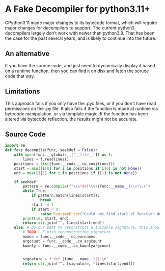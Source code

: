 * A Fake Decompiler for python3.11+
CPython3.11 made major changes to its bytecode format, which will require major changes for decompilers to support.  The current python3 decompilers largely don't work with newer than python3.8.  That has been the case for the past several years, and is likely to continue into the future.

** An alternative
If you have the source code, and just need to dynamically display it based on a runtime function, then you can find it on disk and fetch the soruce code that way.

** Limitations
This approach fails if you only have the .pyc files, or if you don't have read permissions on the .py file.  It also fails if the function is made at runtime via bytecode manipulation, or via template magic.  If the function has been altered via bytecode reflection, the results might not be accurate.

** Source Code
#+begin_src python :tangle fake_decompile.py
import re
def fake_decompile(func, seekdef = False):
    with open(func.__globals__['__file__']) as f:
        lines = f.readlines()
    positions = list(func.__code__.co_positions())
    start = min([i[0] for i in positions if i[0] is not None])
    end = max([i[1] for i in positions if i[1] is not None])

    if seekdef:
        pattern = re.compile(f"\\s*def\\s+{func.__name__}\\s*\\(")
        while True:
            if pattern.match(lines[start]):
                break
            start -= 1
            if start < 0:
                raise RuntimeError("Could not find start of function definition.  Is it a lambda?")
        print(18, start, end)
        return str.join("", lines[start:end])
    else: # Do our best to reconstruct a suitable signature, this should work passably even for lambdas
        # TODO:  Finish reconstructing signature
        names = func.__code__.co_varnames
        argcount = func.__code__.co_argcount
        kwonly = func.__code__.co_kwonlyargcount
        
        
        signature = f"def {func.__name__}():\n"
        return str.join("", [signature, *lines[start:end]])
    

#+end_src
